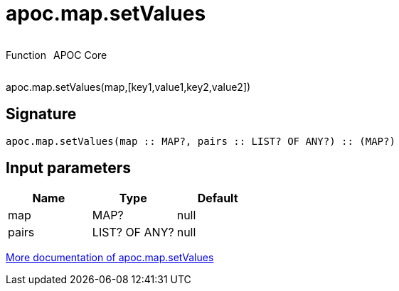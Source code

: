 ////
This file is generated by DocsTest, so don't change it!
////

= apoc.map.setValues
:description: This section contains reference documentation for the apoc.map.setValues function.



++++
<div style='display:flex'>
<div class='paragraph type function'><p>Function</p></div>
<div class='paragraph release core' style='margin-left:10px;'><p>APOC Core</p></div>
</div>
++++

apoc.map.setValues(map,[key1,value1,key2,value2])

== Signature

[source]
----
apoc.map.setValues(map :: MAP?, pairs :: LIST? OF ANY?) :: (MAP?)
----

== Input parameters
[.procedures, opts=header]
|===
| Name | Type | Default 
|map|MAP?|null
|pairs|LIST? OF ANY?|null
|===

xref::data-structures/map-functions.adoc[More documentation of apoc.map.setValues,role=more information]


